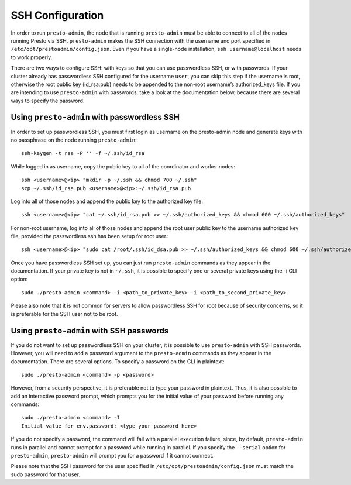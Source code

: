 .. _ssh-configuration-label:

*****************
SSH Configuration
*****************

In order to run ``presto-admin``, the node that is running ``presto-admin`` must be able to connect to all of the nodes running Presto via SSH. ``presto-admin`` makes the SSH connection with the username and port specified in ``/etc/opt/prestoadmin/config.json``. Even if you have a single-node installation, ``ssh username@localhost`` needs to work properly.

There are two ways to configure SSH: with keys so that you can use passwordless SSH, or with passwords. If your cluster already has passwordless SSH configured for the username ``user``, you can skip this step if the username is root, otherwise the root public key (id_rsa.pub) needs to be appended to the non-root username’s authorized_keys file. If you are intending to use ``presto-admin`` with passwords, take a look at the documentation below, because there are several ways to specify the password.

Using ``presto-admin`` with passwordless SSH
--------------------------------------------
In order to set up passwordless SSH, you must first login as username on the presto-admin node and generate keys with no passphrase on the node running ``presto-admin``:
::

 ssh-keygen -t rsa -P '' -f ~/.ssh/id_rsa

While logged in as username, copy the public key to all of the coordinator and worker nodes:
::

 ssh <username>@<ip> "mkdir -p ~/.ssh && chmod 700 ~/.ssh"
 scp ~/.ssh/id_rsa.pub <username>@<ip>:~/.ssh/id_rsa.pub

Log into all of those nodes and append the public key to the authorized key file:
::

 ssh <username>@<ip> "cat ~/.ssh/id_rsa.pub >> ~/.ssh/authorized_keys && chmod 600 ~/.ssh/authorized_keys"

For non-root username, log into all of those nodes and append the root user public key to the username authorized key file, provided the passwordless ssh has been setup for root user.:
::

   ssh <username>@<ip> "sudo cat /root/.ssh/id_dsa.pub >> ~/.ssh/authorized_keys && chmod 600 ~/.ssh/authorized_keys"
 
Once you have passwordless SSH set up, you can just run ``presto-admin`` commands as they appear in the documentation. If your private key is not in ``~/.ssh``, it is possible to specify one or several private keys using the -i CLI option:

::

 sudo ./presto-admin <command> -i <path_to_private_key> -i <path_to_second_private_key>


Please also note that it is not common for servers to allow passwordless SSH for root because of security concerns, so it is preferable for the SSH user not to be root.

Using ``presto-admin`` with SSH passwords
-----------------------------------------
If you do not want to set up passwordless SSH on your cluster, it is possible to use ``presto-admin`` with SSH passwords. However, you will need to add a password argument to the ``presto-admin`` commands as they appear in the documentation. There are several options. To specify a password on the CLI in plaintext:

::

 sudo ./presto-admin <command> -p <password>

However, from a security perspective, it is preferable not to type your password in plaintext. Thus, it is also possible to add an interactive password prompt, which prompts you for the initial value of your password before running any commands:

::

 sudo ./presto-admin <command> -I
 Initial value for env.password: <type your password here>

If you do not specify a password, the command will fail with a parallel execution failure, since, by default, ``presto-admin`` runs in parallel and cannot prompt for a password while running in parallel. If you specify the ``--serial`` option for ``presto-admin``, ``presto-admin`` will prompt you for a password if it cannot connect.

Please note that the SSH password for the user specified in ``/etc/opt/prestoadmin/config.json`` must match the sudo password for that user.

